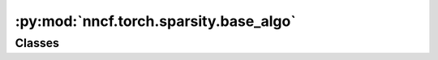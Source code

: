 :py:mod:`nncf.torch.sparsity.base_algo`
=======================================

.. py:module:: nncf.torch.sparsity.base_algo

.. autoapi-nested-parse::

   Copyright (c) 2019-2023 Intel Corporation
   Licensed under the Apache License, Version 2.0 (the "License");
   you may not use this file except in compliance with the License.
   You may obtain a copy of the License at
        http://www.apache.org/licenses/LICENSE-2.0
   Unless required by applicable law or agreed to in writing, software
   distributed under the License is distributed on an "AS IS" BASIS,
   WITHOUT WARRANTIES OR CONDITIONS OF ANY KIND, either express or implied.
   See the License for the specific language governing permissions and
   limitations under the License.




Classes
~~~~~~~

.. autoapisummary::

   nncf.torch.sparsity.base_algo.BaseSparsityAlgoController




.. py:class:: BaseSparsityAlgoController(target_model: nncf.torch.nncf_network.NNCFNetwork, sparsified_module_info: List[SparseModuleInfo])

   Bases: :py:obj:`nncf.torch.compression_method_api.PTCompressionAlgorithmController`, :py:obj:`nncf.common.sparsity.controller.SparsityController`

   Serves as a handle to the additional modules, parameters and hooks inserted
   into the original uncompressed model in order to enable algorithm-specific compression.
   Hosts entities that are to be used during the training process, such as compression scheduler and
   compression loss.

   .. py:method:: disable_scheduler()

      Disables current compression scheduler during training by changing
      it to a dummy one that does not change the compression rate.


   .. py:method:: compression_stage() -> nncf.api.compression.CompressionStage

      Returns the compression stage. Should be used on saving best checkpoints
      to distinguish between uncompressed, partially compressed, and fully
      compressed models.

      :return: The compression stage of the target model.


   .. py:method:: strip_model(model: nncf.torch.nncf_network.NNCFNetwork, do_copy: bool = False) -> nncf.torch.nncf_network.NNCFNetwork

      Strips auxiliary layers that were used for the model compression, as it's
      only needed for training. The method is used before exporting the model
      in the target format.

      :param model: The compressed model.
      :param do_copy: Modify copy of the model, defaults to False.
      :return: The stripped model.



